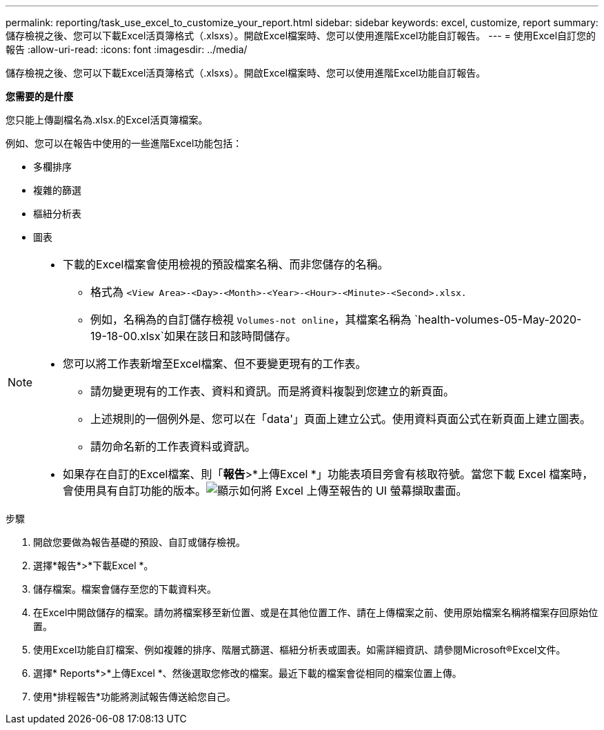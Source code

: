 ---
permalink: reporting/task_use_excel_to_customize_your_report.html 
sidebar: sidebar 
keywords: excel, customize, report 
summary: 儲存檢視之後、您可以下載Excel活頁簿格式（.xlsxs）。開啟Excel檔案時、您可以使用進階Excel功能自訂報告。 
---
= 使用Excel自訂您的報告
:allow-uri-read: 
:icons: font
:imagesdir: ../media/


[role="lead"]
儲存檢視之後、您可以下載Excel活頁簿格式（.xlsxs）。開啟Excel檔案時、您可以使用進階Excel功能自訂報告。

*您需要的是什麼*

您只能上傳副檔名為.xlsx.的Excel活頁簿檔案。

例如、您可以在報告中使用的一些進階Excel功能包括：

* 多欄排序
* 複雜的篩選
* 樞紐分析表
* 圖表


[NOTE]
====
* 下載的Excel檔案會使用檢視的預設檔案名稱、而非您儲存的名稱。
+
** 格式為 `<View Area>-<Day>-<Month>-<Year>-<Hour>-<Minute>-<Second>.xlsx.`
** 例如，名稱為的自訂儲存檢視 `Volumes-not online`，其檔案名稱為 `health-volumes-05-May-2020-19-18-00.xlsx`如果在該日和該時間儲存。


* 您可以將工作表新增至Excel檔案、但不要變更現有的工作表。
+
** 請勿變更現有的工作表、資料和資訊。而是將資料複製到您建立的新頁面。
** 上述規則的一個例外是、您可以在「data'」頁面上建立公式。使用資料頁面公式在新頁面上建立圖表。
** 請勿命名新的工作表資料或資訊。


* 如果存在自訂的Excel檔案、則「*報告*>*上傳Excel *」功能表項目旁會有核取符號。當您下載 Excel 檔案時，會使用具有自訂功能的版本。image:../media/upload_excel.png["顯示如何將 Excel 上傳至報告的 UI 螢幕擷取畫面。"]


====
.步驟
. 開啟您要做為報告基礎的預設、自訂或儲存檢視。
. 選擇*報告*>*下載Excel *。
. 儲存檔案。檔案會儲存至您的下載資料夾。
. 在Excel中開啟儲存的檔案。請勿將檔案移至新位置、或是在其他位置工作、請在上傳檔案之前、使用原始檔案名稱將檔案存回原始位置。
. 使用Excel功能自訂檔案、例如複雜的排序、階層式篩選、樞紐分析表或圖表。如需詳細資訊、請參閱Microsoft®Excel文件。
. 選擇* Reports*>*上傳Excel *、然後選取您修改的檔案。最近下載的檔案會從相同的檔案位置上傳。
. 使用*排程報告*功能將測試報告傳送給您自己。

